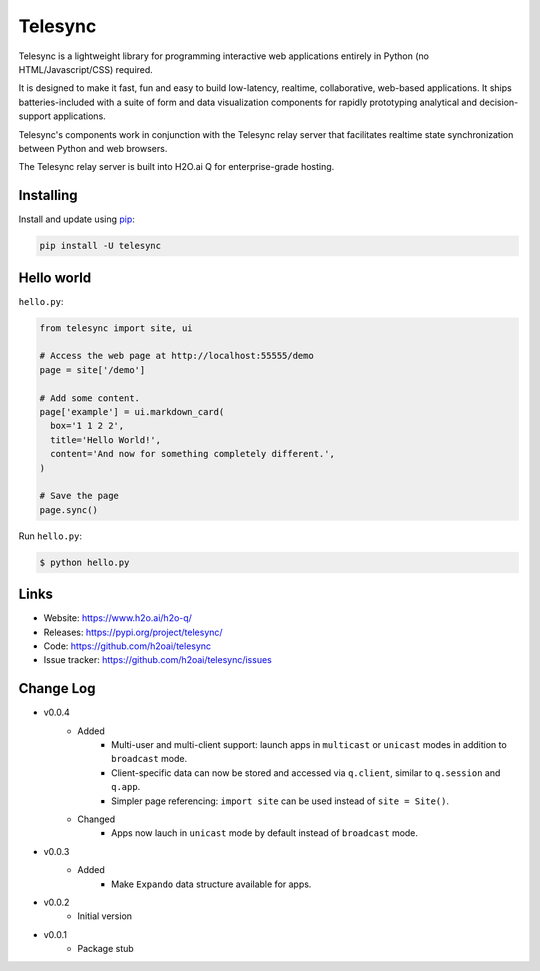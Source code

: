Telesync
========

Telesync is a lightweight library for programming interactive web applications
entirely in Python (no HTML/Javascript/CSS) required.

It is designed to make it fast, fun and easy to build low-latency, realtime,
collaborative, web-based applications. It ships batteries-included with
a suite of form and data visualization components for rapidly prototyping
analytical and decision-support applications.

Telesync's components work in conjunction with the Telesync relay server
that facilitates realtime state synchronization between Python and web browsers.

The Telesync relay server is built into H2O.ai Q for enterprise-grade hosting.


Installing
----------

Install and update using `pip`_:

.. code-block:: text

    pip install -U telesync


Hello world
----------------

``hello.py``:

.. code-block:: python

    from telesync import site, ui

    # Access the web page at http://localhost:55555/demo
    page = site['/demo']

    # Add some content.
    page['example'] = ui.markdown_card(
      box='1 1 2 2',
      title='Hello World!',
      content='And now for something completely different.',
    )

    # Save the page
    page.sync()

Run ``hello.py``:

.. code-block:: text

    $ python hello.py


Links
-----

* Website: https://www.h2o.ai/h2o-q/
* Releases: https://pypi.org/project/telesync/
* Code: https://github.com/h2oai/telesync
* Issue tracker: https://github.com/h2oai/telesync/issues


.. _pip: https://pip.pypa.io/en/stable/quickstart/

Change Log
---------------
* v0.0.4
    * Added
        * Multi-user and multi-client support: launch apps in ``multicast`` or ``unicast`` modes in addition to ``broadcast`` mode.
        * Client-specific data can now be stored and accessed via ``q.client``, similar to ``q.session`` and ``q.app``.
        * Simpler page referencing: ``import site`` can be used instead of ``site = Site()``.
    * Changed
        * Apps now lauch in ``unicast`` mode by default instead of ``broadcast`` mode.
* v0.0.3
    * Added
        * Make ``Expando`` data structure available for apps.
* v0.0.2
    * Initial version
* v0.0.1
    * Package stub
